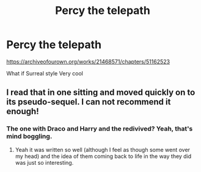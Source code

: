 #+TITLE: Percy the telepath

* Percy the telepath
:PROPERTIES:
:Author: fra080389
:Score: 4
:DateUnix: 1592946852.0
:DateShort: 2020-Jun-24
:FlairText: Recommendation
:END:
[[https://archiveofourown.org/works/21468571/chapters/51162523]]

What if Surreal style Very cool


** I read that in one sitting and moved quickly on to its pseudo-sequel. I can not recommend it enough!
:PROPERTIES:
:Score: 2
:DateUnix: 1593030276.0
:DateShort: 2020-Jun-25
:END:

*** The one with Draco and Harry and the redivived? Yeah, that's mind boggling.
:PROPERTIES:
:Author: fra080389
:Score: 1
:DateUnix: 1593030402.0
:DateShort: 2020-Jun-25
:END:

**** Yeah it was written so well (although I feel as though some went over my head) and the idea of them coming back to life in the way they did was just so interesting.
:PROPERTIES:
:Score: 1
:DateUnix: 1593030459.0
:DateShort: 2020-Jun-25
:END:
